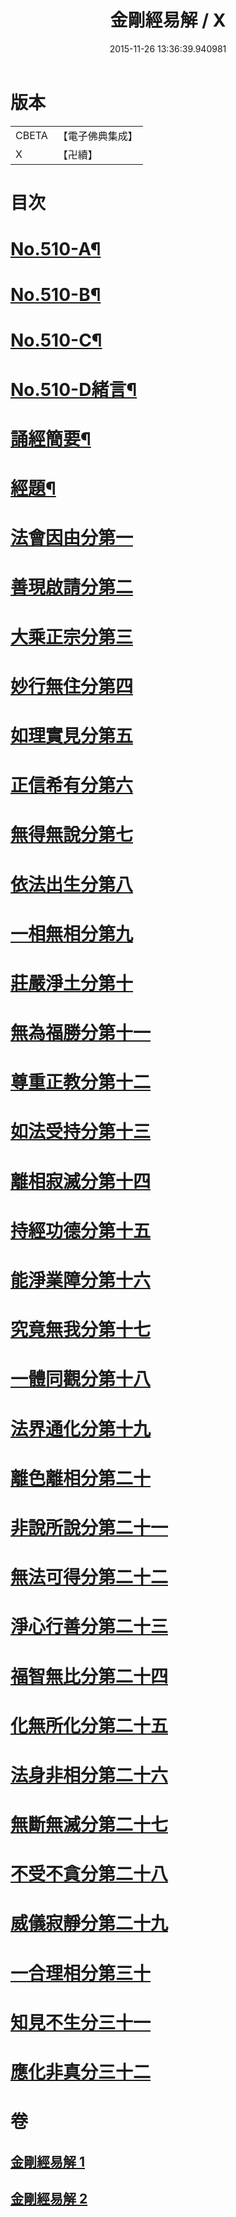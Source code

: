 #+TITLE: 金剛經易解 / X
#+DATE: 2015-11-26 13:36:39.940981
* 版本
 |     CBETA|【電子佛典集成】|
 |         X|【卍續】    |

* 目次
* [[file:KR6c0098_001.txt::001-0905b1][No.510-A¶]]
* [[file:KR6c0098_001.txt::0905c11][No.510-B¶]]
* [[file:KR6c0098_001.txt::0906b3][No.510-C¶]]
* [[file:KR6c0098_001.txt::0906c14][No.510-D緒言¶]]
* [[file:KR6c0098_001.txt::0908c18][誦經簡要¶]]
* [[file:KR6c0098_001.txt::0909b6][經題¶]]
* [[file:KR6c0098_001.txt::0909c4][法會因由分第一]]
* [[file:KR6c0098_001.txt::0910a19][善現啟請分第二]]
* [[file:KR6c0098_001.txt::0911a5][大乘正宗分第三]]
* [[file:KR6c0098_001.txt::0911b20][妙行無住分第四]]
* [[file:KR6c0098_001.txt::0912a17][如理實見分第五]]
* [[file:KR6c0098_001.txt::0912b13][正信希有分第六]]
* [[file:KR6c0098_001.txt::0913b6][無得無說分第七]]
* [[file:KR6c0098_001.txt::0913c13][依法出生分第八]]
* [[file:KR6c0098_001.txt::0914b19][一相無相分第九]]
* [[file:KR6c0098_001.txt::0915b22][莊嚴淨土分第十]]
* [[file:KR6c0098_001.txt::0916b1][無為福勝分第十一]]
* [[file:KR6c0098_001.txt::0916c10][尊重正教分第十二]]
* [[file:KR6c0098_001.txt::0917a12][如法受持分第十三]]
* [[file:KR6c0098_001.txt::0918a21][離相寂滅分第十四]]
* [[file:KR6c0098_001.txt::0920a19][持經功德分第十五]]
* [[file:KR6c0098_002.txt::002-0921a6][能淨業障分第十六]]
* [[file:KR6c0098_002.txt::0921c5][究竟無我分第十七]]
* [[file:KR6c0098_002.txt::0923a24][一體同觀分第十八]]
* [[file:KR6c0098_002.txt::0924a7][法界通化分第十九]]
* [[file:KR6c0098_002.txt::0924b4][離色離相分第二十]]
* [[file:KR6c0098_002.txt::0924c8][非說所說分第二十一]]
* [[file:KR6c0098_002.txt::0925a22][無法可得分第二十二]]
* [[file:KR6c0098_002.txt::0925b11][淨心行善分第二十三]]
* [[file:KR6c0098_002.txt::0925c3][福智無比分第二十四]]
* [[file:KR6c0098_002.txt::0925c20][化無所化分第二十五]]
* [[file:KR6c0098_002.txt::0926a23][法身非相分第二十六]]
* [[file:KR6c0098_002.txt::0926c4][無斷無滅分第二十七]]
* [[file:KR6c0098_002.txt::0927a8][不受不貪分第二十八]]
* [[file:KR6c0098_002.txt::0927b9][威儀寂靜分第二十九]]
* [[file:KR6c0098_002.txt::0927b22][一合理相分第三十]]
* [[file:KR6c0098_002.txt::0928a15][知見不生分三十一]]
* [[file:KR6c0098_002.txt::0928b18][應化非真分三十二]]
* 卷
** [[file:KR6c0098_001.txt][金剛經易解 1]]
** [[file:KR6c0098_002.txt][金剛經易解 2]]
